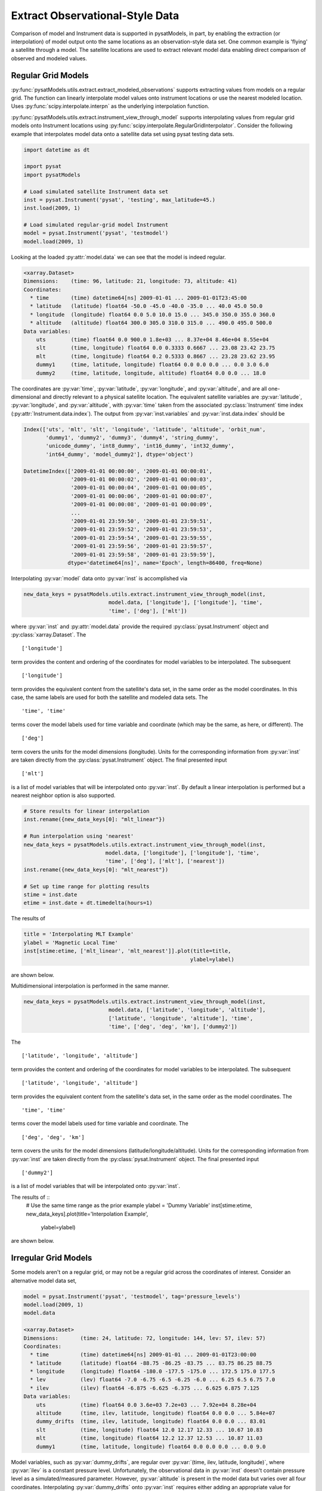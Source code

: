 .. _ex_extract:

Extract Observational-Style Data
================================

Comparison of model and Instrument data is supported in pysatModels, in part,
by enabling the extraction (or interpolation) of model output onto the same
locations as an observation-style data set. One common example is
'flying' a satellite through a model. The satellite locations are used
to extract relevant model data enabling direct comparison of observed and
modeled values.


Regular Grid Models
-------------------

:py:func:`pysatModels.utils.extract.extract_modeled_observations` supports
extracting values from models on a regular grid. The function can linearly
interpolate model values onto instrument locations or use the nearest modeled
location. Uses :py:func:`scipy.interpolate.interpn` as the underlying
interpolation function.


:py:func:`pysatModels.utils.extract.instrument_view_through_model` supports
interpolating values from regular grid models onto Instrument locations using
:py:func:`scipy.interpolate.RegularGridInterpolator`. Consider the following
example that interpolates model data onto a satellite data set using
pysat testing data sets.

.. code:: python

   import datetime as dt

   import pysat
   import pysatModels

   # Load simulated satellite Instrument data set
   inst = pysat.Instrument('pysat', 'testing', max_latitude=45.)
   inst.load(2009, 1)

   # Load simulated regular-grid model Instrument
   model = pysat.Instrument('pysat', 'testmodel')
   model.load(2009, 1)

Looking at the loaded :py:attr:`model.data` we can see that the model is indeed regular.

.. code:: python

   <xarray.Dataset>
   Dimensions:    (time: 96, latitude: 21, longitude: 73, altitude: 41)
   Coordinates:
     * time       (time) datetime64[ns] 2009-01-01 ... 2009-01-01T23:45:00
     * latitude   (latitude) float64 -50.0 -45.0 -40.0 -35.0 ... 40.0 45.0 50.0
     * longitude  (longitude) float64 0.0 5.0 10.0 15.0 ... 345.0 350.0 355.0 360.0
     * altitude   (altitude) float64 300.0 305.0 310.0 315.0 ... 490.0 495.0 500.0
   Data variables:
       uts        (time) float64 0.0 900.0 1.8e+03 ... 8.37e+04 8.46e+04 8.55e+04
       slt        (time, longitude) float64 0.0 0.3333 0.6667 ... 23.08 23.42 23.75
       mlt        (time, longitude) float64 0.2 0.5333 0.8667 ... 23.28 23.62 23.95
       dummy1     (time, latitude, longitude) float64 0.0 0.0 0.0 ... 0.0 3.0 6.0
       dummy2     (time, latitude, longitude, altitude) float64 0.0 0.0 ... 18.0

The coordinates are :py:var:`time`, :py:var:`latitude`, :py:var:`longitude`,
and :py:var:`altitude`, and are all one-dimensional and directly relevant to a
physical satellite location. The equivalent satellite variables are
:py:var:`latitude`, :py:var:`longitude`, and :py:var:`altitude`, with
:py:var:`time` taken from the associated :py:class:`Instrument` time index
(:py:attr:`Instrument.data.index`). The output from :py:var:`inst.variables`
and :py:var:`inst.data.index` should be


.. code:: python

   Index(['uts', 'mlt', 'slt', 'longitude', 'latitude', 'altitude', 'orbit_num',
          'dummy1', 'dummy2', 'dummy3', 'dummy4', 'string_dummy',
	  'unicode_dummy', 'int8_dummy', 'int16_dummy', 'int32_dummy',
	  'int64_dummy', 'model_dummy2'], dtype='object')

   DatetimeIndex(['2009-01-01 00:00:00', '2009-01-01 00:00:01',
                  '2009-01-01 00:00:02', '2009-01-01 00:00:03',
                  '2009-01-01 00:00:04', '2009-01-01 00:00:05',
                  '2009-01-01 00:00:06', '2009-01-01 00:00:07',
                  '2009-01-01 00:00:08', '2009-01-01 00:00:09',
                  ...
                  '2009-01-01 23:59:50', '2009-01-01 23:59:51',
                  '2009-01-01 23:59:52', '2009-01-01 23:59:53',
                  '2009-01-01 23:59:54', '2009-01-01 23:59:55',
                  '2009-01-01 23:59:56', '2009-01-01 23:59:57',
                  '2009-01-01 23:59:58', '2009-01-01 23:59:59'],
                 dtype='datetime64[ns]', name='Epoch', length=86400, freq=None)


Interpolating :py:var:`model` data onto :py:var:`inst` is accomplished via

.. code:: python

   new_data_keys = pysatModels.utils.extract.instrument_view_through_model(inst,
                              model.data, ['longitude'], ['longitude'], 'time',
                              'time', ['deg'], ['mlt'])

where :py:var:`inst` and :py:attr:`model.data` provide the required
:py:class:`pysat.Instrument` object and :py:class:`xarray.Dataset`. The ::

   ['longitude']

term provides the content and ordering of the coordinates for model variables
to be interpolated. The subsequent ::

   ['longitude']

term provides the equivalent content from the satellite's data set, in the same
order as the model coordinates. In this case, the same labels are used for
both the satellite and modeled data sets. The ::

   'time', 'time'

terms cover the model labels used for time variable and coordinate (which may be the
same, as here, or different). The ::

   ['deg']

term covers the units for the model dimensions (longitude).
Units for the corresponding information from :py:var:`inst` are taken directly from the
:py:class:`pysat.Instrument` object. The final presented input ::

    ['mlt']

is a list of model variables that will be interpolated onto :py:var:`inst`. By
default a linear interpolation is performed but a nearest neighbor option is
also supported.

.. code:: python

    # Store results for linear interpolation
    inst.rename({new_data_keys[0]: "mlt_linear"})

    # Run interpolation using 'nearest'
    new_data_keys = pysatModels.utils.extract.instrument_view_through_model(inst,
                              model.data, ['longitude'], ['longitude'], 'time',
                              'time', ['deg'], ['mlt'], ['nearest'])
    inst.rename({new_data_keys[0]: "mlt_nearest"})

    # Set up time range for plotting results
    stime = inst.date
    etime = inst.date + dt.timedelta(hours=1)

The results of

.. code:: python

    title = 'Interpolating MLT Example'
    ylabel = 'Magnetic Local Time'
    inst[stime:etime, ['mlt_linear', 'mlt_nearest']].plot(title=title,
                                                         ylabel=ylabel)

are shown below.

.. image:: ../images/ex_extract_mlt_interp.png
    :width: 800px
    :align: center
    :alt: Comparison of Interpolation Methods.


Multidimensional interpolation is performed in the same manner.

.. code:: python

   new_data_keys = pysatModels.utils.extract.instrument_view_through_model(inst,
                              model.data, ['latitude', 'longitude', 'altitude'],
                              ['latitude', 'longitude', 'altitude'], 'time',
                              'time', ['deg', 'deg', 'km'], ['dummy2'])

The ::

   ['latitude', 'longitude', 'altitude']

term provides the content and ordering of the coordinates for model variables
to be interpolated. The subsequent ::

   ['latitude', 'longitude', 'altitude']

term provides the equivalent content from the satellite's data set, in the same
order as the model coordinates. The ::

   'time', 'time'

terms cover the model labels used for time variable and coordinate. The ::

   ['deg', 'deg', 'km']

term covers the units for the model dimensions (latitude/longitude/altitude).
Units for the corresponding information from :py:var:`inst` are taken directly from the
:py:class:`pysat.Instrument` object. The final presented input ::

    ['dummy2']

is a list of model variables that will be interpolated onto :py:var:`inst`.

The results of ::
    # Use the same time range as the prior example
    ylabel = 'Dummy Variable'
    inst[stime:etime, new_data_keys].plot(title='Interpolation Example',
                                          ylabel=ylabel)

are shown below.

.. image:: ../images/ex_extract_dummy_interp.png
    :width: 800px
    :align: center
    :alt: Multi-dimensional interpolation example for dummy variable


Irregular Grid Models
---------------------

Some models aren't on a regular grid, or may not be a regular grid across
the coordinates of interest. Consider an alternative model data set,

.. code:: python

    model = pysat.Instrument('pysat', 'testmodel', tag='pressure_levels')
    model.load(2009, 1)
    model.data

    <xarray.Dataset>
    Dimensions:       (time: 24, latitude: 72, longitude: 144, lev: 57, ilev: 57)
    Coordinates:
      * time          (time) datetime64[ns] 2009-01-01 ... 2009-01-01T23:00:00
      * latitude      (latitude) float64 -88.75 -86.25 -83.75 ... 83.75 86.25 88.75
      * longitude     (longitude) float64 -180.0 -177.5 -175.0 ... 172.5 175.0 177.5
      * lev           (lev) float64 -7.0 -6.75 -6.5 -6.25 -6.0 ... 6.25 6.5 6.75 7.0
      * ilev          (ilev) float64 -6.875 -6.625 -6.375 ... 6.625 6.875 7.125
    Data variables:
        uts           (time) float64 0.0 3.6e+03 7.2e+03 ... 7.92e+04 8.28e+04
        altitude      (time, ilev, latitude, longitude) float64 0.0 0.0 ... 5.84e+07
        dummy_drifts  (time, ilev, latitude, longitude) float64 0.0 0.0 ... 83.01
        slt           (time, longitude) float64 12.0 12.17 12.33 ... 10.67 10.83
        mlt           (time, longitude) float64 12.2 12.37 12.53 ... 10.87 11.03
        dummy1        (time, latitude, longitude) float64 0.0 0.0 0.0 ... 0.0 9.0

Model variables, such as :py:var:`dummy_drifts`, are regular over
:py:var:`(time, ilev, latitude, longitude)`, where :py:var:`ilev` is a constant pressure level.
Unfortunately, the observational data in :py:var:`inst` doesn't contain pressure level
as a simulated/measured parameter. However, :py:var:`altitude` is present in the model
data but varies over all four coordinates. Interpolating :py:var:`dummy_drifts`
onto :py:var:`inst` requires either adding an appropriate value for :py:var:`ilev` into :py:var:`inst`,
or interpolating model variables using the irregular variable :py:var:`altitude` instead
of :py:var:`ilev`.

Altitude to Pressure
^^^^^^^^^^^^^^^^^^^^

:py:func:`pysatModels.utils.extract.instrument_altitude_to_model_pressure`
will use information in a model to generate appropriate pressure levels for a
supplied altitude in an observational-like data set.

.. code:: python

    import pysatModels

    keys = pysatModels.utils.extract.instrument_altitude_to_model_pressure(inst,
                model.data, ["altitude", "latitude", "longitude"],
                ["ilev", "latitude", "longitude"],
                "time", "time", ['', "deg", "deg"],
                'altitude', 'altitude', 'cm')

The function will guess a pressure level for all locations in :py:var:`inst` and then
use the regular mapping from pressure to altitude to obtain the equivalent
altitude from the model. The pressure is adjusted up/down an increment based
upon the comparison and the process is repeated until the target tolerance
(default is 1 km) is achieved. The keys for the model derived pressure and
altitude values added to :py:var:`inst` are returned from the function.

.. code:: python

    inst['model_pressure']

    Epoch
    2009-01-01 00:00:00    3.104662
    2009-01-01 00:00:01    3.104652
    2009-01-01 00:00:02    3.104642
    2009-01-01 00:00:03    3.104632
    2009-01-01 00:00:04    3.104623
                             ...
    2009-01-01 23:59:55    2.494845
    2009-01-01 23:59:56    2.494828
    2009-01-01 23:59:57    2.494811
    2009-01-01 23:59:58    2.494794
    2009-01-01 23:59:59    2.494776
    Name: model_pressure, Length: 86400, dtype: float64

    # Calculate difference between interpolation techniques
    inst['model_altitude'] - inst['altitude']

    Epoch
    2009-01-01 00:00:00   -0.744426
    2009-01-01 00:00:01   -0.744426
    2009-01-01 00:00:02   -0.744425
    2009-01-01 00:00:03   -0.744424
    2009-01-01 00:00:04   -0.744424
                             ...
    2009-01-01 23:59:55   -0.610759
    2009-01-01 23:59:56   -0.610757
    2009-01-01 23:59:57   -0.610754
    2009-01-01 23:59:58   -0.610751
    2009-01-01 23:59:59   -0.610749
    Length: 86400, dtype: float64

Using the added :py:var:`model_pressure` information model values may be
interpolated onto :py:var:`inst` using regular grid methods.

.. code:: python

    new_keys = pysatModels.utils.extract.instrument_view_through_model(inst,
                    model.data, ['model_pressure', 'latitude', 'longitude'],
                    ['ilev', 'latitude', 'longitude'], 'time', 'time',
                    ['', 'deg', 'deg'], ['dummy_drifts'])

.. code:: python

    inst['model_dummy_drifts']

    Epoch
    2009-01-01 00:00:00    30.289891
    2009-01-01 00:00:01    30.305303
    2009-01-01 00:00:02    30.320704
    2009-01-01 00:00:03    30.336092
    2009-01-01 00:00:04    30.351469
                             ...
    2009-01-01 23:59:55    63.832658
    2009-01-01 23:59:56    63.868358
    2009-01-01 23:59:57    63.904047
    2009-01-01 23:59:58    63.939724
    2009-01-01 23:59:59    63.975389
    Name: model_dummy_drifts, Length: 86400, dtype: float64

The time to translate altitude to model pressure is ~3 s, and the regular
interpolation takes an additional ~300 ms.

Irregular Variable
^^^^^^^^^^^^^^^^^^

More generally,
:py:func:`pysatModels.utils.extract.interp_inst_w_irregular_model_coord` can
deal with irregular coordinates when interpolating onto an observational-like
data set using :py:func:`scipy.interpolate.griddata`. The :py:var:`model` loaded above
is regular against pressure level, latitude, and longitude, however it is
irregular with respect to altitude.

.. code:: python

    keys = pysatModels.utils.extract.interp_inst_w_irregular_model_coord(inst,
                model.data, ["altitude", "latitude", "longitude"],
                ["ilev", "latitude", "longitude"],
                "time", ["cm", "deg", "deg"], "ilev",
                "altitude", [50., 2., 5.],
                sel_name=["dummy_drifts", "altitude"])

where :py:var:`inst` and :py:attr:`model.data` provide the required :py:class:`pysat.Instrument`
object and :py:class:`xarray.Dataset`. The ::

   ["altitude", "latitude", "longitude"]

term provides the content and ordering of the spatial locations for :py:var:`inst`.
The subsequent ::

   ["ilev", "latitude", "longitude"]

term provides the equivalent regular dimension labels from :py:attr:`model.data`,
in the same order as the underlying model dimensions. While this function
does operate on irregular data it also needs information on the underlying
regular memory structure of the variables. The ::

   "time"

terms cover the model label used for the datetime coordinate. The ::

   ["cm", "deg", "deg"]

term covers the units for the model information (altitude/latitude/longitude)
that maps to the :py:var:`inst` information in the coordinate list
:py:var:`["altitude", "latitude", "longitude"]`. Note that the `"cm"`
covers units for :py:var:`'altitude'` in :py:attr:`model.data`, the variable
that will replace :py:var:`'ilev'`, while the second two list elements (both
`"deg"`) covers the units for the latitude and longitude dimensions.
Units for the corresponding information from :py:var:`inst` are taken directly
from the :py:class:`pysat.Instrument` object. The ::

    "ilev"

identifies the regular model dimension that will be replaced with irregular
data for interpolation. The ::

    "altitude"

identifies the irregular model variable that will replace the regular
coordinate. The ::

    [50., 10., 10.]

term is used to define a half-window for each of the :py:var:`inst` locations, in units
from :py:var:`inst`, used to downselect data from :py:attr:`model.data` to reduce computational
requirements. In this case a window of +/-50 km in altitude,
+/-10 degrees in latitude,
and +/-10 degrees in longitude is used. The keyword argument ::

    sel_name = ["dummy_drifts", "altitude"]

identifies the :py:attr:`model.data` variables that will be interpolated onto :py:var:`inst`.

Generalized irregular interpolation can take significant computational resources.
The example above can take more than a work day to run fully. Thus,
the code below demonstrates the equality of the two processes when dealing
with some irregular data for small datasets. The number of samples in both
:py:var:`inst` and :py:var:`model` is limited to ensure quick runtime.

.. code:: python

    inst = pysat.Instrument('pysat', 'testing', max_latitude=10.,
                            num_samples=100)
    model = pysat.Instrument('pysat', 'testmodel', tag='pressure_levels',
                             num_samples=5)
    inst.load(2009, 1)
    model.load(2009, 1)

    keys = pysatModels.utils.extract.interp_inst_w_irregular_model_coord(inst,
                model.data, ["altitude", "latitude", "longitude"],
                ["ilev", "latitude", "longitude"],
                "time", ["cm", "deg", "deg"], "ilev",
                "altitude", [50., 2., 5.],
                sel_name=["dummy_drifts", "altitude"])

    # CPU times: user 419 ms, sys: 13 ms, total: 432 ms
    # Wall time: 431 ms

    # Print results from interpolation
    inst['model_dummy_drifts']

    Epoch
    2009-01-01 00:00:00    22.393249
    2009-01-01 00:00:01    22.405926
    2009-01-01 00:00:02    22.418600
    2009-01-01 00:00:03    22.431272
    2009-01-01 00:00:04    22.443941
                             ...
    2009-01-01 00:01:35    23.592833
    2009-01-01 00:01:36    23.605252
    2009-01-01 00:01:37    23.617668
    2009-01-01 00:01:38    23.630081
    2009-01-01 00:01:39    23.642492
    Name: model_dummy_drifts, Length: 100, dtype: float64

.. code:: python

    keys = pysatModels.utils.extract.instrument_altitude_to_model_pressure(inst,
           model.data, ["altitude", "latitude", "longitude"],
           ["ilev", "latitude", "longitude"], "time", "time",
           ['', "deg", "deg"], 'altitude', 'altitude', 'cm')

    # CPU times: user 37.8 ms, sys: 3.87 ms, total: 41.6 ms
    # Wall time: 40.7 ms

    new_data_keys = pysatModels.utils.extract.instrument_view_through_model(inst,
                    model.data, ['model_pressure', 'latitude', 'longitude'],
                    ['ilev', 'latitude', 'longitude'], 'time', 'time',
                    ['', 'deg', 'deg'], ['dummy_drifts'], model_label='model2')

    # CPU times: user 3.11 ms, sys: 388 µs, total: 3.5 ms
    # Wall time: 3.14 ms

    # Compare interpolated `dummy_drifts` between two techniques
    inst['model2_dummy_drifts'] - inst['model_dummy_drifts']

    Epoch
    2009-01-01 00:00:00   -0.024180
    2009-01-01 00:00:01   -0.023968
    2009-01-01 00:00:02   -0.023756
    2009-01-01 00:00:03   -0.023544
    2009-01-01 00:00:04   -0.023332
                             ...
    2009-01-01 00:01:35   -0.011532
    2009-01-01 00:01:36   -0.011326
    2009-01-01 00:01:37   -0.011120
    2009-01-01 00:01:38   -0.010914
    2009-01-01 00:01:39   -0.010708
    Length: 100, dtype: float64
